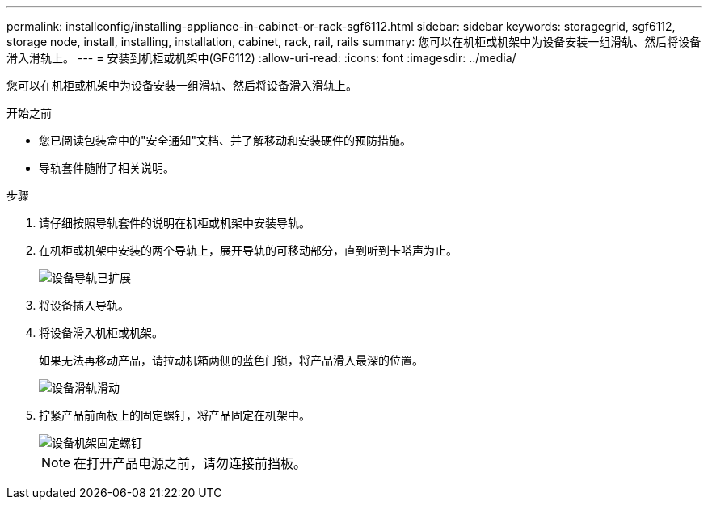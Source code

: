 ---
permalink: installconfig/installing-appliance-in-cabinet-or-rack-sgf6112.html 
sidebar: sidebar 
keywords: storagegrid, sgf6112, storage node, install, installing, installation, cabinet, rack, rail, rails 
summary: 您可以在机柜或机架中为设备安装一组滑轨、然后将设备滑入滑轨上。 
---
= 安装到机柜或机架中(GF6112)
:allow-uri-read: 
:icons: font
:imagesdir: ../media/


[role="lead"]
您可以在机柜或机架中为设备安装一组滑轨、然后将设备滑入滑轨上。

.开始之前
* 您已阅读包装盒中的"安全通知"文档、并了解移动和安装硬件的预防措施。
* 导轨套件随附了相关说明。


.步骤
. 请仔细按照导轨套件的说明在机柜或机架中安装导轨。
. 在机柜或机架中安装的两个导轨上，展开导轨的可移动部分，直到听到卡嗒声为止。
+
image::../media/rails_extended_out.gif[设备导轨已扩展]

. 将设备插入导轨。
. 将设备滑入机柜或机架。
+
如果无法再移动产品，请拉动机箱两侧的蓝色闩锁，将产品滑入最深的位置。

+
image::../media/sg6000_cn_rails_blue_button.gif[设备滑轨滑动]

. 拧紧产品前面板上的固定螺钉，将产品固定在机架中。
+
image::../media/sg6060_rack_retaining_screws.png[设备机架固定螺钉]

+

NOTE: 在打开产品电源之前，请勿连接前挡板。



